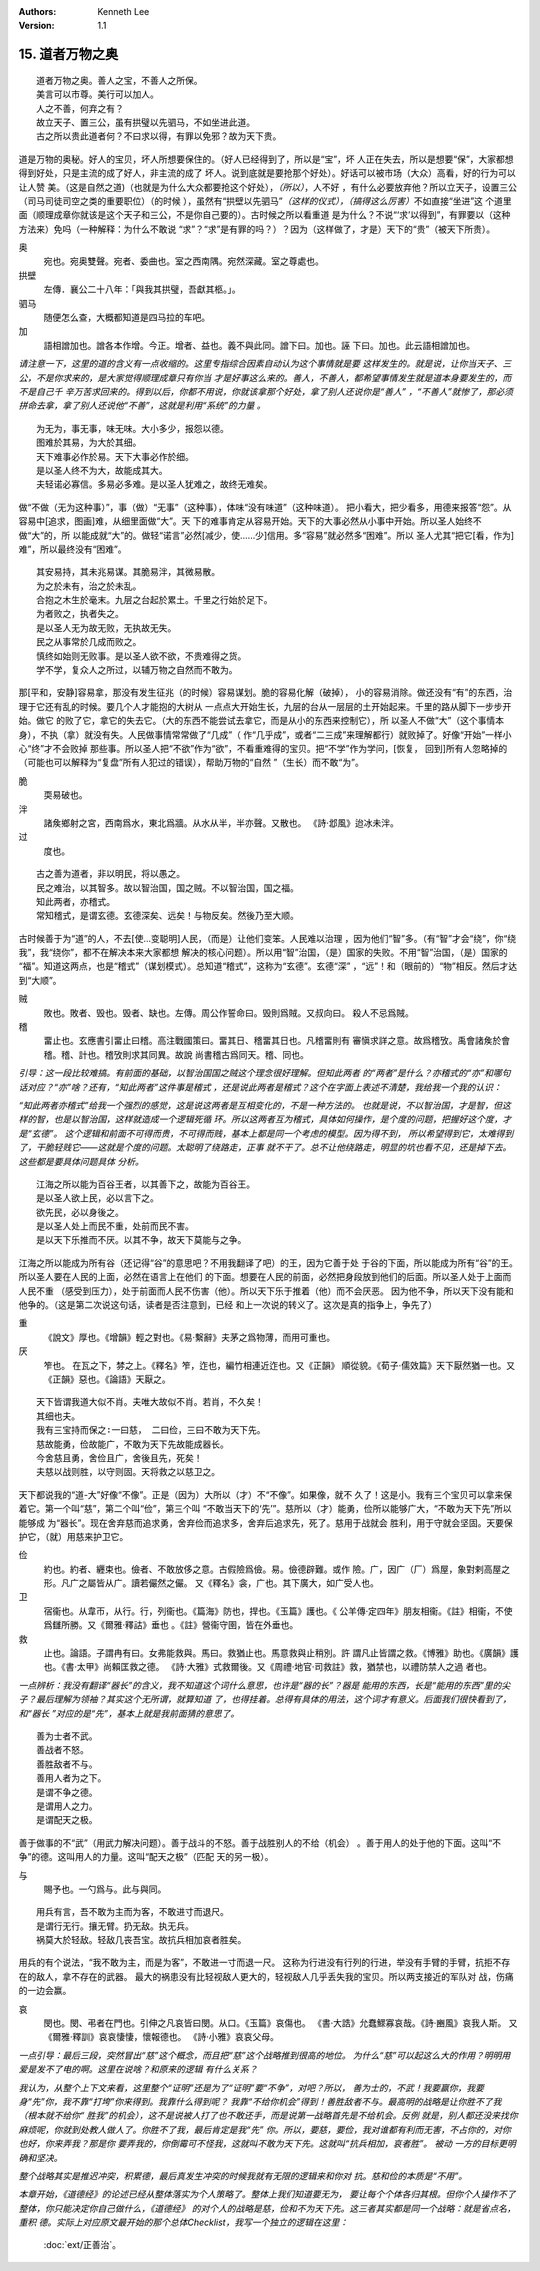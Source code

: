 .. Kenneth Lee 版权所有 2018-2020

:Authors: Kenneth Lee
:Version: 1.1

15. 道者万物之奥
*****************

::

        道者万物之奥。善人之宝，不善人之所保。
        美言可以市尊。美行可以加人。
        人之不善，何弃之有？
        故立天子、置三公，虽有拱璧以先驷马，不如坐进此道。
        古之所以贵此道者何？不曰求以得，有罪以免邪？故为天下贵。

道是万物的奥秘。好人的宝贝，坏人所想要保住的。（好人已经得到了，所以是“宝”，坏
人正在失去，所以是想要“保”，大家都想得到好处，只是主流的成了好人，非主流的成了
坏人。说到底就是要抢那个好处）。好话可以被市场（大众）高看，好的行为可以让人赞
美。（这是自然之道)（也就是为什么大众都要抢这个好处），\ *（所以）*\ ，人不好
，有什么必要放弃他？所以立天子，设置三公（司马司徒司空之类的重要职位）（的时候
），虽然有“拱壁以先驷马”\ *（这样的仪式），（搞得这么厉害）*\ 不如直接“坐进”这
个道里面（顺理成章你就该是这个天子和三公，不是你自己要的）。古时候之所以看重道
是为什么？不说“‘求’以得到”，有罪要以（这种方法来）免吗（一种解释：为什么不敢说
“求”？“求”是有罪的吗？）？因为（这样做了，才是）天下的“贵”（被天下所贵）。

奥
        宛也。宛奥雙聲。宛者、委曲也。室之西南隅。宛然深藏。室之尊處也。
        
拱壁
        左傳．襄公二十八年：「與我其拱璧，吾獻其柩。」。

驷马
        随便怎么查，大概都知道是四马拉的车吧。

加
        語相譄加也。譄各本作增。今正。增者、益也。義不與此同。譄下曰。加也。誣
        下曰。加也。此云語相譄加也。

*请注意一下，这里的道的含义有一点收缩的。这里专指综合因素自动认为这个事情就是要
这样发生的。就是说，让你当天子、三公，不是你求来的，是大家觉得顺理成章只有你当
才是好事这么来的。善人，不善人，都希望事情发生就是道本身要发生的，而不是自己千
辛万苦求回来的。得到以后，你都不用说，你就该拿那个好处，拿了别人还说你是“善人”
，“不善人”就惨了，那必须拼命去拿，拿了别人还说他“不善”，这就是利用“系统”的力量
。*

::

        为无为，事无事，味无味。大小多少，报怨以德。
        图难於其易，为大於其细。
        天下难事必作於易。天下大事必作於细。
        是以圣人终不为大，故能成其大。
        夫轻诺必寡信。多易必多难。是以圣人犹难之，故终无难矣。

做“不做（无为这种事）”，事（做）“无事”（这种事），体味“没有味道”（这种味道）。
把小看大，把少看多，用德来报答“怨”。从容易中[追求，图画]难，从细里面做“大”。天
下的难事肯定从容易开始。天下的大事必然从小事中开始。所以圣人始终不做“大”的，所
以能成就“大”的。做轻“诺言”必然[减少，使……少]信用。多“容易”就必然多“困难”。所以
圣人尤其“把它[看，作为]难”，所以最终没有“困难”。

::

        其安易持，其未兆易谋。其脆易泮，其微易散。
        为之於未有，治之於未乱。
        合抱之木生於毫末。九层之台起於累土。千里之行始於足下。
        为者败之，执者失之。
        是以圣人无为故无败，无执故无失。
        民之从事常於几成而败之。
        慎终如始则无败事。是以圣人欲不欲，不贵难得之货。
        学不学，复众人之所过，以辅万物之自然而不敢为。

那[平和，安静]容易拿，那没有发生征兆（的时候）容易谋划。脆的容易化解（破掉），
小的容易消除。做还没有“有”的东西，治理于它还有乱的时候。要几个人才能抱的大树从
一点点大开始生长，九层的台从一层层的土开始起来。千里的路从脚下一步步开始。做它
的败了它，拿它的失去它。（大的东西不能尝试去拿它，而是从小的东西来控制它），所
以圣人不做“大”（这个事情本身），不执（拿）就没有失。人民做事情常常做了“几成”（
作“几乎成”，或者“二三成”来理解都行）就败掉了。好像“开始”一样小心“终”才不会败掉
那些事。所以圣人把“不欲”作为“欲”，不看重难得的宝贝。把“不学”作为学问，[恢复，
回到]所有人忽略掉的（可能也可以解释为“复盘”所有人犯过的错误），帮助万物的“自然
”（生长）而不敢“为”。

脆
        耎易破也。

泮
        諸矦鄉射之宮，西南爲水，東北爲牆。从水从半，半亦聲。又散也。
        《詩·邶風》迨冰未泮。

过
        度也。

::

        古之善为道者，非以明民，将以愚之。
        民之难治，以其智多。故以智治国，国之贼。不以智治国，国之福。
        知此两者，亦稽式。
        常知稽式，是谓玄德。玄德深矣、远矣！与物反矣。然後乃至大顺。

古时候善于为“道”的人，不去[使...变聪明]人民，（而是）让他们变笨。人民难以治理
，因为他们“智”多。（有“智”才会“绕”，你“绕我”，我“绕你”，都不在解决本来大家都想
解决的核心问题）。所以用“智”治国，（是）国家的失败。不用“智”治国，（是）国家的
“福”。知道这两点，也是“稽式”（谋划模式）。总知道“稽式”，这称为“玄德”。玄德“深”
，“远”！和（眼前的）“物”相反。然后才达到“大顺”。

贼
        敗也。敗者、毁也。毁者、缺也。左傳。周公作誓命曰。毁則爲賊。又叔向曰。
        殺人不忌爲賊。

稽
        畱止也。玄應書引畱止曰稽。高注戰國策曰。畱其日、稽畱其日也。凡稽畱則有
        審愼求詳之意。故爲稽攷。禹會諸矦於會稽。稽、計也。稽攷則求其同異。故說
        尚書稽古爲同天。稽、同也。

*引导：这一段比较难搞。有前面的基础，以智治国国之贼这个理念很好理解。但知此两者
的“两者”是什么？亦稽式的“亦”和哪句话对应？“亦”啥？还有，“知此两者”这件事是稽式
，还是说此两者是稽式？这个在字面上表述不清楚，我给我一个我的认识：*

*“知此两者亦稽式”给我一个强烈的感觉，这是说这两者是互相变化的，不是一种方法的。
也就是说，不以智治国，才是智，但这样的智，也是以智治国，这样就造成一个逻辑死循
环。所以这两者互为稽式，具体如何操作，是个度的问题，把握好这个度，才是“玄德”。
这个逻辑和前面不可得而贵，不可得而贱，基本上都是同一个考虑的模型。因为得不到，
所以希望得到它，太难得到了，干脆轻贱它——这就是个度的问题。太聪明了绕路走，正事
就不干了。总不让他绕路走，明显的坑也看不见，还是掉下去。这些都是要具体问题具体
分析。*


::

        江海之所以能为百谷王者，以其善下之，故能为百谷王。
        是以圣人欲上民，必以言下之。
        欲先民，必以身後之。
        是以圣人处上而民不重，处前而民不害。
        是以天下乐推而不厌。以其不争，故天下莫能与之争。

江海之所以能成为所有谷（还记得“谷”的意思吧？不用我翻译了吧）的王，因为它善于处
于谷的下面，所以能成为所有“谷”的王。所以圣人要在人民的上面，必然在语言上在他们
的下面。想要在人民的前面，必然把身段放到他们的后面。所以圣人处于上面而人民不重
（感受到压力），处于前面而人民不伤害（他）。所以天下乐于推着（他）而不会厌恶。
因为他不争，所以天下没有能和他争的。（这是第二次说这句话，读者是否注意到，已经
和上一次说的转义了。这次是真的指争上，争先了）

重
        《說文》厚也。《增韻》輕之對也。《易·繫辭》夫茅之爲物薄，而用可重也。

厌
        笮也。 在瓦之下，棼之上。《釋名》笮，迮也，編竹相連近迮也。又《正韻》
        順從貌。《荀子·儒效篇》天下厭然猶一也。又《正韻》惡也。《論語》天厭之。

::

        天下皆谓我道大似不肖。夫唯大故似不肖。若肖，不久矣！
        其细也夫。
        我有三宝持而保之∶一曰慈， 二曰俭，三曰不敢为天下先。
        慈故能勇，俭故能广，不敢为天下先故能成器长。
        今舍慈且勇，舍俭且广，舍後且先，死矣！
        夫慈以战则胜，以守则固。天将救之以慈卫之。

天下都说我的“道-大”好像“不像”。正是（因为）大所以（才）不“不像”。如果像，就不
久了！这是小。我有三个宝贝可以拿来保着它。第一个叫“慈”，第二个叫“俭”，第三个叫
“不敢当天下的‘先’”。慈所以（才）能勇，俭所以能够广大，“不敢为天下先”所以能够成
为“器长”。现在舍弃慈而追求勇，舍弃俭而追求多，舍弃后追求先，死了。慈用于战就会
胜利，用于守就会坚固。天要保护它，（就）用慈来护卫它。

俭
        約也。約者、纒束也。儉者、不敢放侈之意。古假險爲儉。易。儉德辟難。或作
        險。广，因广（厂）爲屋，象對剌高屋之形。凡广之屬皆从广。讀若儼然之儼。
        又《釋名》衾，广也。其下廣大，如广受人也。

卫
        宿衞也。从韋帀，从行。行，列衞也。《篇海》防也，捍也。《玉篇》護也。《
        公羊傳·定四年》朋友相衞。《註》相衞，不使爲讎所勝。又《爾雅·釋詁》垂也
        。《註》營衞守圉，皆在外垂也。

救
        止也。論語。子謂冉有曰。女弗能救與。馬曰。救猶止也。馬意救與止稍別。許
        謂凡止皆謂之救。《博雅》助也。《廣韻》護也。《書·太甲》尚賴匡救之德。
        《詩·大雅》式救爾後。又《周禮·地官·司救註》救，猶禁也，以禮防禁人之過
        者也。

*一点辨析：我没有翻译“器长”的含义，我不知道这个词什么意思，也许是“器的长”？器是
能用的东西，长是“能用的东西”里的尖子？最后理解为领袖？其实这个无所谓，就算知道
了，也得挂着。总得有具体的用法，这个词才有意义。后面我们很快看到了，和“器长
”对应的是“先”，基本上就是我前面猜的意思了。*


::

        善为士者不武。
        善战者不怒。
        善胜敌者不与。
        善用人者为之下。
        是谓不争之德。
        是谓用人之力。
        是谓配天之极。

善于做事的不“武”（用武力解决问题）。善于战斗的不怒。善于战胜别人的不给（机会）
。善于用人的处于他的下面。这叫“不争”的德。这叫用人的力量。这叫“配天之极”（匹配
天的另一极）。

与
        賜予也。一勺爲与。此与與同。

::

        用兵有言，吾不敢为主而为客，不敢进寸而退尺。
        是谓行无行。攘无臂。扔无敌。执无兵。
        祸莫大於轻敌。轻敌几丧吾宝。故抗兵相加哀者胜矣。

用兵的有个说法，“我不敢为主，而是为客”，不敢进一寸而退一尺。
这称为行进没有行列的行进，举没有手臂的手臂，抗拒不存在的敌人，拿不存在的武器。
最大的祸患没有比轻视敌人更大的，轻视敌人几乎丢失我的宝贝。所以两支接近的军队对
战，伤痛的一边会赢。

哀
        閔也。閔、弔者在門也。引伸之凡哀皆曰閔。从口。《玉篇》哀傷也。
        《書·大誥》允蠢鰥寡哀哉。《詩·豳風》哀我人斯。
        又《爾雅·釋訓》哀哀悽悽，懷報德也。
        《詩·小雅》哀哀父母。

*一点引导：最后三段，突然冒出“慈”这个概念，而且把“慈”这个战略推到很高的地位。
为什么“慈”可以起这么大的作用？明明用爱是发不了电的啊。这里在说啥？和原来的逻辑
有什么关系？*

*我认为，从整个上下文来看，这里整个“证明”还是为了“证明”要“不争”，对吧？所以，
善为士的，不武！我要赢你，我要身“先”你，我不靠“打垮”你来得到。我靠什么得到呢？
我靠“不给你机会”得到！善胜敌者不与。最高明的战略是让你胜不了我（根本就不给你“
胜我”的机会），这不是说被人打了也不敢还手，而是说第一战略首先是不给机会。反例
就是，别人都还没来找你麻烦呢，你就到处教人做人了。你胜不了我，最后肯定是我“先”
你。所以，要慈，要俭，我对谁都有利而无害，不占你的，对你也好，你来弄我？那是你
要弄我的，你倒霉可不怪我，这就叫不敢为天下先。这就叫“抗兵相加，哀者胜”。 被动
一方的目标更明确和坚决。*

*整个战略其实是推迟冲突，积累德，最后真发生冲突的时候我就有无限的逻辑来和你对
抗。慈和俭的本质是“不用”。*

*本章开始，《道德经》的论述已经从整体落实为个人策略了。整体上我们知道要无为，
要让每个个体各归其根。但你个人操作不了整体，你只能决定你自己做什么，《道德经》
的对个人的战略是慈，俭和不为天下先。这三者其实都是同一个战略：就是省点名，重积
德。实际上对应原文最开始的那个总体Checklist，我写一个独立的逻辑在这里：*

        :doc:`ext/正善治`。

.. vim: tw=78 fo+=mM
